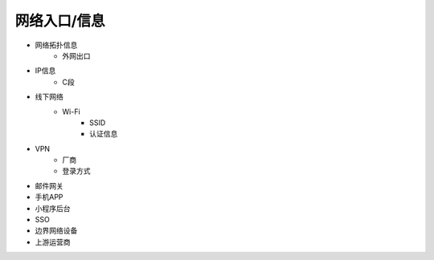 网络入口/信息
========================================

- 网络拓扑信息
    - 外网出口
- IP信息
    - C段
- 线下网络
    - Wi-Fi
        - SSID
        - 认证信息
- VPN
    - 厂商
    - 登录方式
- 邮件网关
- 手机APP
- 小程序后台
- SSO
- 边界网络设备
- 上游运营商
